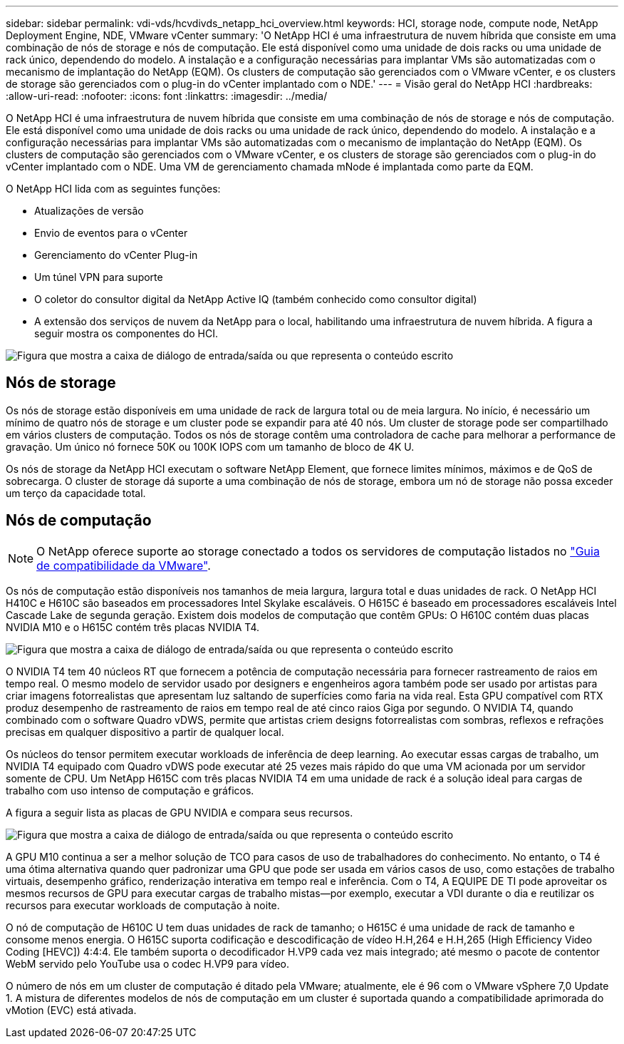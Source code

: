 ---
sidebar: sidebar 
permalink: vdi-vds/hcvdivds_netapp_hci_overview.html 
keywords: HCI, storage node, compute node, NetApp Deployment Engine, NDE, VMware vCenter 
summary: 'O NetApp HCI é uma infraestrutura de nuvem híbrida que consiste em uma combinação de nós de storage e nós de computação. Ele está disponível como uma unidade de dois racks ou uma unidade de rack único, dependendo do modelo. A instalação e a configuração necessárias para implantar VMs são automatizadas com o mecanismo de implantação do NetApp (EQM). Os clusters de computação são gerenciados com o VMware vCenter, e os clusters de storage são gerenciados com o plug-in do vCenter implantado com o NDE.' 
---
= Visão geral do NetApp HCI
:hardbreaks:
:allow-uri-read: 
:nofooter: 
:icons: font
:linkattrs: 
:imagesdir: ../media/


[role="lead"]
O NetApp HCI é uma infraestrutura de nuvem híbrida que consiste em uma combinação de nós de storage e nós de computação. Ele está disponível como uma unidade de dois racks ou uma unidade de rack único, dependendo do modelo. A instalação e a configuração necessárias para implantar VMs são automatizadas com o mecanismo de implantação do NetApp (EQM). Os clusters de computação são gerenciados com o VMware vCenter, e os clusters de storage são gerenciados com o plug-in do vCenter implantado com o NDE. Uma VM de gerenciamento chamada mNode é implantada como parte da EQM.

O NetApp HCI lida com as seguintes funções:

* Atualizações de versão
* Envio de eventos para o vCenter
* Gerenciamento do vCenter Plug-in
* Um túnel VPN para suporte
* O coletor do consultor digital da NetApp Active IQ (também conhecido como consultor digital)
* A extensão dos serviços de nuvem da NetApp para o local, habilitando uma infraestrutura de nuvem híbrida. A figura a seguir mostra os componentes do HCI.


image:hcvdivds_image5.png["Figura que mostra a caixa de diálogo de entrada/saída ou que representa o conteúdo escrito"]



== Nós de storage

Os nós de storage estão disponíveis em uma unidade de rack de largura total ou de meia largura. No início, é necessário um mínimo de quatro nós de storage e um cluster pode se expandir para até 40 nós. Um cluster de storage pode ser compartilhado em vários clusters de computação. Todos os nós de storage contêm uma controladora de cache para melhorar a performance de gravação. Um único nó fornece 50K ou 100K IOPS com um tamanho de bloco de 4K U.

Os nós de storage da NetApp HCI executam o software NetApp Element, que fornece limites mínimos, máximos e de QoS de sobrecarga. O cluster de storage dá suporte a uma combinação de nós de storage, embora um nó de storage não possa exceder um terço da capacidade total.



== Nós de computação


NOTE: O NetApp oferece suporte ao storage conectado a todos os servidores de computação listados no https://www.vmware.com/resources/compatibility/search.php?deviceCategory=server["Guia de compatibilidade da VMware"].

Os nós de computação estão disponíveis nos tamanhos de meia largura, largura total e duas unidades de rack. O NetApp HCI H410C e H610C são baseados em processadores Intel Skylake escaláveis. O H615C é baseado em processadores escaláveis Intel Cascade Lake de segunda geração. Existem dois modelos de computação que contêm GPUs: O H610C contém duas placas NVIDIA M10 e o H615C contém três placas NVIDIA T4.

image:hcvdivds_image6.png["Figura que mostra a caixa de diálogo de entrada/saída ou que representa o conteúdo escrito"]

O NVIDIA T4 tem 40 núcleos RT que fornecem a potência de computação necessária para fornecer rastreamento de raios em tempo real. O mesmo modelo de servidor usado por designers e engenheiros agora também pode ser usado por artistas para criar imagens fotorrealistas que apresentam luz saltando de superfícies como faria na vida real. Esta GPU compatível com RTX produz desempenho de rastreamento de raios em tempo real de até cinco raios Giga por segundo. O NVIDIA T4, quando combinado com o software Quadro vDWS, permite que artistas criem designs fotorrealistas com sombras, reflexos e refrações precisas em qualquer dispositivo a partir de qualquer local.

Os núcleos do tensor permitem executar workloads de inferência de deep learning. Ao executar essas cargas de trabalho, um NVIDIA T4 equipado com Quadro vDWS pode executar até 25 vezes mais rápido do que uma VM acionada por um servidor somente de CPU. Um NetApp H615C com três placas NVIDIA T4 em uma unidade de rack é a solução ideal para cargas de trabalho com uso intenso de computação e gráficos.

A figura a seguir lista as placas de GPU NVIDIA e compara seus recursos.

image:hcvdivds_image7.png["Figura que mostra a caixa de diálogo de entrada/saída ou que representa o conteúdo escrito"]

A GPU M10 continua a ser a melhor solução de TCO para casos de uso de trabalhadores do conhecimento. No entanto, o T4 é uma ótima alternativa quando quer padronizar uma GPU que pode ser usada em vários casos de uso, como estações de trabalho virtuais, desempenho gráfico, renderização interativa em tempo real e inferência. Com o T4, A EQUIPE DE TI pode aproveitar os mesmos recursos de GPU para executar cargas de trabalho mistas―por exemplo, executar a VDI durante o dia e reutilizar os recursos para executar workloads de computação à noite.

O nó de computação de H610C U tem duas unidades de rack de tamanho; o H615C é uma unidade de rack de tamanho e consome menos energia. O H615C suporta codificação e descodificação de vídeo H.H,264 e H.H,265 (High Efficiency Video Coding [HEVC]) 4:4:4. Ele também suporta o decodificador H.VP9 cada vez mais integrado; até mesmo o pacote de contentor WebM servido pelo YouTube usa o codec H.VP9 para vídeo.

O número de nós em um cluster de computação é ditado pela VMware; atualmente, ele é 96 com o VMware vSphere 7,0 Update 1. A mistura de diferentes modelos de nós de computação em um cluster é suportada quando a compatibilidade aprimorada do vMotion (EVC) está ativada.
